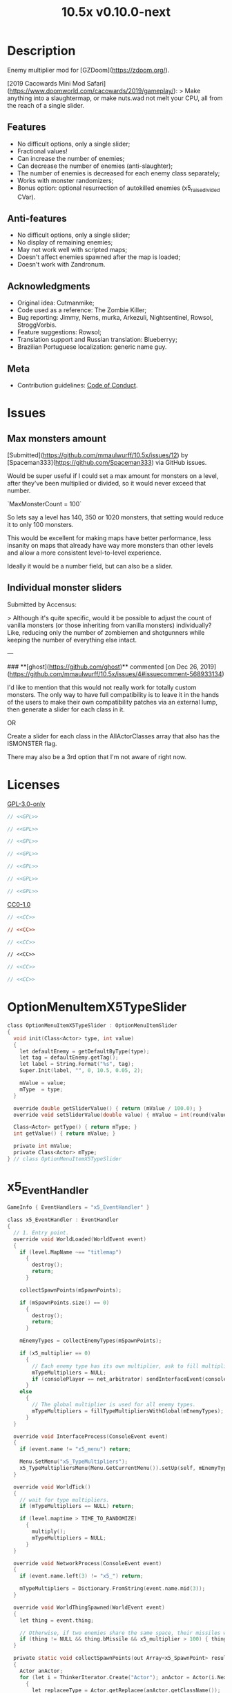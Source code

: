 # SPDX-FileCopyrightText: © 2019 Alexander Kromm <mmaulwurff@gmail.com>
# SPDX-License-Identifier: GPL-3.0-only
:properties:
:header-args: :comments no :mkdirp yes :noweb yes :results none
:end:
#+title: 10.5x v0.10.0-next

* Description
Enemy multiplier mod for [GZDoom](https://zdoom.org/).

[2019 Cacowards Mini Mod Safari](https://www.doomworld.com/cacowards/2019/gameplay/):
> Make anything into a slaughtermap, or make nuts.wad not melt your CPU, all from the reach of a single slider.

** Features
- No difficult options, only a single slider;
- Fractional values!
- Can increase the number of enemies;
- Can decrease the number of enemies (anti-slaughter);
- The number of enemies is decreased for each enemy class separately;
- Works with monster randomizers;
- Bonus option: optional resurrection of autokilled enemies (x5_raise_divided CVar).

** Anti-features
- No difficult options, only a single slider;
- No display of remaining enemies;
- May not work well with scripted maps;
- Doesn't affect enemies spawned after the map is loaded;
- Doesn't work with Zandronum.

** Acknowledgments
- Original idea: Cutmanmike;
- Code used as a reference: The Zombie Killer;
- Bug reporting: Jimmy, Nems, murka, Arkezuli, Nightsentinel, Rowsol,
  StroggVorbis.
- Feature suggestions: Rowsol;
- Translation support and Russian translation: Blueberryy;
- Brazilian Portuguese localization: generic name guy.

** Meta
- Contribution guidelines: [[./CodeOfConduct.org][Code of Conduct]].

* Issues
** Max monsters amount
[Submitted](https://github.com/mmaulwurff/10.5x/issues/12) by [Spaceman333](https://github.com/Spaceman333) via GitHub issues.

Would be super useful if I could set a max amount for monsters on a level, after they've been multiplied or divided, so it would never exceed that number.

`MaxMonsterCount = 100`

So lets say a level has 140, 350 or 1020 monsters, that setting would reduce it to only 100 monsters.

This would be excellent for making maps have better performance, less insanity on maps that already have way more monsters than other levels and allow a more consistent level-to-level experience.

Ideally it would be a number field, but can also be a slider.

** Individual monster sliders
Submitted by Accensus:

> Although it's quite specific, would it be possible to adjust the count of vanilla monsters (or those inheriting from vanilla monsters) individually?  
Like, reducing only the number of zombiemen and shotgunners while keeping the number of everything else intact.

---

### **[ghost](https://github.com/ghost)** commented [on Dec 26, 2019](https://github.com/mmaulwurff/10.5x/issues/4#issuecomment-568933134)

I'd like to mention that this would not really work for totally custom monsters. The only way to have full compatibility is to leave it in the hands of the users to make their own compatibility patches via an external lump, then generate a slider for each class in it.

OR

Create a slider for each class in the AllActorClasses array that also has the ISMONSTER flag.

There may also be a 3rd option that I'm not aware of right now.

* Licenses
[[file:LICENSES/GPL-3.0-only.txt][GPL-3.0-only]]
#+name: GPL
#+begin_src txt :exports none
SPDX-FileTextCopyright: © 2019 Alexander Kromm <mmaulwurff@gmail.com>
SPDX-License-Identifier: GPL-3.0-only
#+end_src

#+begin_src c :tangle build/10.5x/zscript.zs
// <<GPL>>
#+end_src
#+begin_src c :tangle build/10.5x/zscript/OptionMenuItemX5Slider.zs
// <<GPL>>
#+end_src
#+begin_src c :tangle build/10.5x/zscript/OptionMenuItemX5TypeSlider.zs
// <<GPL>>
#+end_src
#+begin_src c :tangle build/10.5x/zscript/x5_EventHandler.zs
// <<GPL>>
#+end_src
#+begin_src c :tangle build/10.5x/zscript/x5_Killer.zs
// <<GPL>>
#+end_src
#+begin_src c :tangle build/10.5x/zscript/x5_TypeMultipliersMenu.zs
// <<GPL>>
#+end_src
#+begin_src c :tangle build/10.5xTest/zscript.zs
// <<GPL>>
#+end_src

[[file:LICENSES/CC0-1.0.txt][CC0-1.0]]
#+name: CC
#+begin_src txt :exports none
SPDX-FileTextCopyright: © 2019 Alexander Kromm <mmaulwurff@gmail.com>
SPDX-License-Identifier: CC0-1.0
#+end_src

#+begin_src c :tangle build/10.5x/cvarinfo.txt
// <<CC>>
#+end_src
#+begin_src ini :tangle build/10.5x/language.txt
// <<CC>>
#+end_src
#+begin_src c :tangle build/10.5x/mapinfo.txt
// <<CC>>
#+end_src
#+begin_src txt :tangle build/10.5x/menudef.txt
// <<CC>>
#+end_src
#+begin_src c :tangle build/10.5xTest/cvarinfo.txt
// <<CC>>
#+end_src
#+begin_src c :tangle build/10.5xTest/mapinfo.txt
// <<CC>>
#+end_src

* OptionMenuItemX5TypeSlider
#+begin_src c :tangle build/10.5x/zscript/OptionMenuItemX5TypeSlider.zs
class OptionMenuItemX5TypeSlider : OptionMenuItemSlider
{
  void init(Class<Actor> type, int value)
  {
    let defaultEnemy = getDefaultByType(type);
    let tag = defaultEnemy.getTag();
    let label = String.Format("%s", tag);
    Super.Init(label, "", 0, 10.5, 0.05, 2);

    mValue = value;
    mType  = type;
  }

  override double getSliderValue() { return (mValue / 100.0); }
  override void setSliderValue(double value) { mValue = int(round(value * 100)); }

  Class<Actor> getType() { return mType; }
  int getValue() { return mValue; }

  private int mValue;
  private Class<Actor> mType;
} // class OptionMenuItemX5TypeSlider
#+end_src

* x5_EventHandler
#+begin_src c :tangle build/10.5x/mapinfo.txt
GameInfo { EventHandlers = "x5_EventHandler" }
#+end_src

#+begin_src c :tangle build/10.5x/zscript/x5_EventHandler.zs
class x5_EventHandler : EventHandler
{
  // 1. Entry point.
  override void WorldLoaded(WorldEvent event)
  {
    if (level.MapName ~== "titlemap")
      {
        destroy();
        return;
      }

    collectSpawnPoints(mSpawnPoints);

    if (mSpawnPoints.size() == 0)
      {
        destroy();
        return;
      }

    mEnemyTypes = collectEnemyTypes(mSpawnPoints);

    if (x5_multiplier == 0)
      {
        // Each enemy type has its own multiplier, ask to fill multipliers.
        mTypeMultipliers = NULL;
        if (consolePlayer == net_arbitrator) sendInterfaceEvent(consolePlayer, "x5_menu");
      }
    else
      {
        // The global multiplier is used for all enemy types.
        mTypeMultipliers = fillTypeMultipliersWithGlobal(mEnemyTypes);
      }
  }

  override void InterfaceProcess(ConsoleEvent event)
  {
    if (event.name != "x5_menu") return;

    Menu.SetMenu("x5_TypeMultipliers");
    x5_TypeMultipliersMenu(Menu.GetCurrentMenu()).setUp(self, mEnemyTypes);
  }

  override void WorldTick()
  {
    // wait for type multipliers.
    if (mTypeMultipliers == NULL) return;

    if (level.maptime > TIME_TO_RANDOMIZE)
      {
        multiply();
        mTypeMultipliers = NULL;
      }
  }

  override void NetworkProcess(ConsoleEvent event)
  {
    if (event.name.left(3) != "x5_") return;

    mTypeMultipliers = Dictionary.FromString(event.name.mid(3));
  }

  override void WorldThingSpawned(WorldEvent event)
  {
    let thing = event.thing;

    // Otherwise, if two enemies share the same space, their missiles will collide immediately.
    if (thing != NULL && thing.bMissile && x5_multiplier > 100) { thing.bMThruSpecies = true; }
  }

  private static void collectSpawnPoints(out Array<x5_SpawnPoint> result)
  {
    Actor anActor;
    for (let i = ThinkerIterator.Create("Actor"); anActor = Actor(i.Next());)
      {
        let replaceeType = Actor.getReplacee(anActor.getClassName());

        if (!isCloneable(getDefaultByType(replaceeType))) { continue; }

        let spawnPoint          = new("x5_SpawnPoint");
        spawnPoint.position     = anActor.pos;
        spawnPoint.height       = anActor.height;
        spawnPoint.radius       = anActor.radius;
        spawnPoint.replaceeType = replaceeType;
        spawnPoint.original     = anActor;
        result.Push(spawnPoint);
      }
  }

  private static Dictionary collectEnemyTypes(Array<x5_SpawnPoint> spawnPoints)
  {
    let result = Dictionary.Create();
    foreach (spawnPoint : spawnPoints)
      {
        result.Insert(spawnPoint.replaceeType.GetClassName(), "100");
      }
    return result;
  }

  private static Dictionary fillTypeMultipliersWithGlobal(Dictionary enemyTypes)
  {
    let result              = Dictionary.Create();
    let formattedMultiplier = String.Format("%d", x5_multiplier);
    for (let i = DictionaryIterator.Create(enemyTypes); i.Next();)
      {
        result.Insert(i.Key(), formattedMultiplier);
      }
    return result;
  }

  private Dictionary mEnemyTypes;
  private Dictionary mTypeMultipliers;
  private Array<x5_SpawnPoint> mSpawnPoints;

  private void multiply()
  {
    for (let i = DictionaryIterator.Create(mTypeMultipliers); i.Next();)
      {
        int multiplier = i.Value().ToInt();
        if (multiplier == 100) continue;

        Array<Actor> enemiesByType;
        collectSpawnedEnemiesByType(i.Key(), enemiesByType);
        multiplyEnemies(enemiesByType, multiplier);
      }
  }

  private void collectSpawnedEnemiesByType(Class<Actor> type, out Array<Actor> enemiesByType)
  {
    foreach (spawnPoint : mSpawnPoints)
      {
        if (spawnPoint.replaceeType != type) continue;

        // If the actor is still present, great! Otherwise, assume the spawned actor isn't far away.
        if (spawnPoint.original!= NULL)
          {
            enemiesByType.Push(spawnPoint.original);
          }
        else
          {
            let pos    = spawnPoint.position;
            let height = spawnPoint.height;
            let radius = spawnPoint.radius;
            let i      = BlockThingsIterator.CreateFromPos(pos.x, pos.y, pos.z, height, radius, false);

            if (i.Next()) { enemiesByType.Push(i.thing); }
          }
      }
  }

  private static void multiplyEnemies(Array<Actor> enemies, int multiplier)
  {
    if (multiplier == 100) return;

    int integerMultiplier = multiplier / 100;
    int copiesNumber      = integerMultiplier - 1;
    foreach (enemy : enemies)
      {
        if (multiplier == 0)
          {
            let killer = x5_Killer(Actor.Spawn("x5_Killer", x5_Killer.makePosition(enemy)));
            killer.init(enemy);
          }
        else
          {
            for (int c = 0; c < copiesNumber; ++c)
              {
                clone(enemy);
              }
          }
      }

    if (multiplier % 100 == 0) return;

    shuffle(enemies);

    double fractionMultiplier = (multiplier % 100) * 0.01;
    uint enemiesNumber        = enemies.Size();
    uint stp                  = uint(round(enemiesNumber * fractionMultiplier));

    if (integerMultiplier >= 1) // add
      {
        for (uint i = 0; i < stp; ++i)
          {
            clone(enemies[i]);
          }
      }
    else // decimate
      {
        for (uint i = stp; i < enemiesNumber; ++i)
          {
            let killer = x5_Killer(Actor.Spawn("x5_Killer", x5_Killer.makePosition(enemies[i])));
            killer.init(enemies[i]);
          }
      }
  }

  private static void clone(Actor original)
  {
    original.bThruSpecies = true;

    let spawned          = Actor.Spawn(original.GetClassName(), original.Pos);
    spawned.bAmbush      = original.bAmbush;
    spawned.bThruSpecies = true;

    // copied from randomspawner.zs
    spawned.SpawnAngle = original.SpawnAngle;
    spawned.Angle      = original.Angle;
    spawned.Pitch      = original.Pitch;
    spawned.Roll       = original.Roll;
    spawned.SpawnPoint = original.SpawnPoint;
    spawned.special    = original.special;
    spawned.args[0]    = original.args[0];
    spawned.args[1]    = original.args[1];
    spawned.args[2]    = original.args[2];
    spawned.args[3]    = original.args[3];
    spawned.args[4]    = original.args[4];
    spawned.special1   = original.special1;
    spawned.special2   = original.special2;
    // MTF_SECRET needs special treatment to avoid incrementing the secret
    // counter twice. It had already been processed for the spawner itself.
    spawned.SpawnFlags = original.SpawnFlags & ~MTF_SECRET;
    spawned.HandleSpawnFlags();

    spawned.SpawnFlags   = original.SpawnFlags;
    // "Transfer" count secret flag to spawned actor
    spawned.bCountSecret = original.SpawnFlags & MTF_SECRET;
    spawned.ChangeTid(original.tid);
    spawned.Vel    = original.Vel;
    // For things such as DamageMaster/DamageChildren, transfer mastery.
    spawned.master = original.master;
    spawned.target = original.target;
    spawned.tracer = original.tracer;
    spawned.CopyFriendliness(original, false);
  }

  private static bool isCloneable(readonly<Actor> anActor)
  {
    return anActor.bIsMonster && !anActor.bFriendly && anActor.bCountKill;
  }

  private static void shuffle(out Array<Actor> actors)
  {
    // Fisher-Yates shuffle.
    uint numberOfActors = actors.size();
    for (uint i = numberOfActors - 1; i >= 1; --i)
      {
        int j = Random(0, i);

        let temp  = actors[i];
        actors[i] = actors[j];
        actors[j] = temp;
      }
  }

  // There are mods that have randomization that takes a few tics.
  const TIME_TO_RANDOMIZE = 4;
} // class x5_EventHandler

class x5_SpawnPoint
{
  Vector3 position;
  double height;
  double radius;
  Class<Actor> replaceeType;
  Actor original;
} // class x5_SpawnPoint
#+end_src

* x5_Killer
#+begin_src c :tangle build/10.5x/zscript/x5_Killer.zs
class x5_Killer : Actor
{
  Default
    {
      Height 30;
      FloatBobStrength 0.2;

      +NoBlockmap;
      +NoGravity;
      +DontSplash;
      +NotOnAutomap;
      +FloatBob;
      +Bright;
    }

  // TODO: make the icon optional
  States
    {
    Spawn:
      m8rd A - 1;
      Stop;
    }

  override void Tick()
  {
    Super.Tick();

    if (mWatched == NULL) { return; }

    setOrigin(makePosition(mWatched), true);

    if (mWatched.health > 0 && mWatched.target == NULL) { return; }

    mWatched.A_Die();
    mWatched.bCorpse = x5_raise_divided;
    destroy();
  }

  void init(Actor watched) { mWatched = watched; }

  static Vector3 makePosition(Actor watched)
  {
    return watched.pos + (0, 0, watched.height * 1.5);
  }

  private Actor mWatched;
} // class x5_Killer
#+end_src

* x5_TypeMultipliersMenu
#+begin_src txt :tangle build/10.5x/menudef.txt
OptionMenu "x5_TypeMultipliers"
{
  Class "x5_TypeMultipliersMenu"
  Title "$X_TYPE_MENU_TITLE"
}
#+end_src

#+begin_src c :tangle build/10.5x/zscript/x5_TypeMultipliersMenu.zs
class x5_TypeMultipliersMenu : OptionMenu
{
  override bool MenuEvent(int mKey, bool fromController)
  {
    if (mKey == MKEY_Back) { report(); }

    return Super.MenuEvent(mKey, fromController);
  }

  void setUp(EventHandler anEventHandler, Dictionary enemyTypes)
  {
    mEventHandler = anEventHandler;

    mDesc.mItems.clear();
    mDesc.mSelectedItem = 2;

    String description = StringTable.Localize("$X_EXIT");
    mDesc.mItems.push(new("OptionMenuItemStaticText").InitDirect(description, Font.CR_BLACK));
    mDesc.mItems.push(new("OptionMenuItemStaticText").Init(""));

    let savedMultipliers = Dictionary.FromString(x5_type_multipliers);
    for (let i = DictionaryIterator.Create(savedMultipliers); i.Next();)
      {
        String type = i.Key();

        if (enemyTypes.at(type).Length() != 0)
          {
            int multiplier = i.Value().ToInt();
            enemyTypes.Insert(type, String.Format("%d", multiplier));
          }
      }

    Array<x5_TypeSortElement> types;

    for (let i = DictionaryIterator.Create(enemyTypes); i.Next();)
      {
        Class<Actor> enemyClass = i.Key();
        int multiplier          = i.Value().ToInt();
        let defaultEnemy        = getDefaultByType(enemyClass);

        let element         = new("x5_TypeSortElement");
        element.mName       = defaultEnemy.getTag();
        element.mHealth     = defaultEnemy.health;
        element.mClass      = enemyClass;
        element.mMultiplier = multiplier;
        types.push(element);
      }

    sortTypes(types);

    foreach (element : types)
      {
        let slider = new("OptionMenuItemX5TypeSlider");
        slider.Init(element.mClass, element.mMultiplier);

        mDesc.mItems.push(slider);
      }
  }

  private void report()
  {
    let savedMultipliers = Dictionary.FromString(x5_type_multipliers);
    Dictionary multipliersToReport = Dictionary.Create();
    foreach (menuItem : mDesc.mItems)
      {
        let slider = OptionMenuItemX5TypeSlider(menuItem);
        if (slider == NULL) continue;

        STring className  = slider.getType().GetClassName();
        String multiplier = String.Format("%d", slider.getValue());

        multipliersToReport.Insert(className, multiplier);
        savedMultipliers.Insert(className, multiplier);
      }

    CVar.FindCVar("x5_type_multipliers").SetString(savedMultipliers.ToString());

    String event = String.Format("x5_%s", multipliersToReport.ToString());
    mEventHandler.SendNetworkEvent(event);
  }

  private void sortTypes(out Array<x5_TypeSortElement> types)
  {
    // Gnome sort (stupid sort): https://en.wikipedia.org/wiki/Gnome_sort

    let pos    = 0;
    let length = types.size();

    while (pos < length)
      {
        if (pos == 0 || isGreaterOrEqual(types[pos], types[pos - 1])) { ++pos; }
        else
          {
            // swap
            let tmp        = types[pos];
            types[pos]     = types[pos - 1];
            types[pos - 1] = tmp;

            --pos;
          }
      }
  }

  private bool isGreaterOrEqual(x5_TypeSortElement element1, x5_TypeSortElement element2)
  {
    if (element1.mHealth > element2.mHealth) { return true; }
    if (element1.mHealth == element2.mHealth && element1.mName >= element2.mName) { return true; }

    return false;
  }

  private EventHandler mEventHandler;
} // class x5_TypeMultipliersMenu

class x5_TypeSortElement
{
  String mName;
  int mHealth;
  Class<Actor> mClass;
  int mMultiplier;
} // class x5_TypeSortElement
#+end_src

* cvarinfo
#+begin_src c :tangle build/10.5x/cvarinfo.txt
server int  x5_multiplier    = 100;
server bool x5_raise_divided = false;

nosave string x5_type_multipliers = "";
#+end_src

* language
#+begin_src ini :tangle build/10.5x/language.txt
// SPDX-FileCopyrightText: 2020 Blueberryy

[enu default]
X_TYPE_MENU_TITLE = "10.5x Enemy Multipliers";
X_EXIT  = "Exit this menu to start the level.";
X_000   = "Per enemy type (on level start)";

[ru]
X_TYPE_MENU_TITLE = "10.5x Коэффициенты врагов";
X_EXIT  = "Выйдите из этого меню, чтобы начать уровень.";
X_000   = "По типу врагов (при старте уровня)";
#+end_src

* Slider
** menudef
#+begin_src txt :tangle build/10.5x/menudef.txt
AddOptionMenu OptionsMenu
{
  X5Slider "", x5_multiplier, 0, 10.5, 0.05, 2
}
#+end_src

** OptionMenuItemX5Slider
#+begin_src c :tangle build/10.5x/zscript/OptionMenuItemX5Slider.zs
class OptionMenuItemX5Slider : OptionMenuItemSlider
{
  OptionMenuItemX5Slider Init(String label,
                              Name command,
                              double min,
                              double max,
                              double step,
                              int showval = 1)
  {
    Super.init(label, command, min, max, step, showval);
    setLabel(mCvar.getInt());
    return self;
  }

  override double getSliderValue() { return (mCVar.getInt() / 100.0); }

  override void setSliderValue(double val)
  {
    int v = int(round(val * 100));
    mCvar.setInt(v);
    setLabel(v);
  }

  private void setLabel(int val)
  {
    mLabel = (val == 0)
      ? StringTable.Localize("$X_000") .. " 10.5x:"
      : "10.5x:";
  }
} // class OptionMenuItemX5Slider
#+end_src

* Zscript
#+begin_src c :tangle build/10.5x/zscript.zs
version 4.14

#include "zscript/OptionMenuItemX5Slider.zs"
#include "zscript/OptionMenuItemX5TypeSlider.zs"

#include "zscript/x5_EventHandler.zs"
#include "zscript/x5_Killer.zs"
#include "zscript/x5_TypeMultipliersMenu.zs"
#+end_src

* Sprites
[[./media/10.5x/sprites/m8rda0.png]]

#+name: copy-media
#+begin_src elisp :exports none
(copy-directory "./media/10.5x" "./build/10.5x" nil t t)
""
#+end_src
This script has to be parked somewhere.
#+begin_src c :tangle build/10.5x/zscript.zs
<<copy-media()>>
#+end_src

* Tests
#+begin_src elisp
(load-file "build/TestRunner/dt-scripts.el")

(run-tests
 "build/10.5x build/10.5xTest"

 "x5_multiplier 100; wait 2; map map01; wait 2; netevent x5t_begin; wait 2;

  x5t_name IntegerMultiplier;
  x5_multiplier 300; wait 2;
  x5t_spawn {'DoomImp':'1','ZombieMan':'1'}; wait 2; map map01; wait 10;
  netevent x5t_run{'DoomImp':'3','ZombieMan':'3'}; wait 10;

  x5t_name FractionalMultiplier;
  x5_multiplier 270; wait 2;
  x5t_spawn {'DoomImp':'10'}; wait 2; map map01; wait 10;
  netevent x5t_run{'DoomImp':'27'}; wait 10;

  x5t_name Divider;
  x5_multiplier 70; wait 2;
  x5t_spawn {'DoomImp':'10'}; wait 2; map map01; wait 10;
  turn180; wait 10; +attack; wait 10; -attack; wait 10;
  netevent x5t_run{'DoomImp':'7'}; wait 10;

  x5t_name PerClass;
  x5_multiplier 0; wait 2;
  x5t_spawn {'DoomImp':'1','ZombieMan':'1'}; wait 2; map map01; wait 10;
  netevent x5r{'DoomImp':'300','ZombieMan':'500'}; closemenu; wait 10;
  netevent x5t_run{'DoomImp':'3','ZombieMan':'5'}; wait 10;

  netevent x5t_end; wait 2; quit")
#+end_src

#+begin_src c :tangle build/10.5xTest/mapinfo.txt
GameInfo { EventHandlers = "x5t_Test", "x5t_Quoter" }
#+end_src

#+begin_src c :tangle build/10.5xTest/cvarinfo.txt
server string x5t_name  = "";
server string x5t_spawn = "";
#+end_src

#+begin_src c :tangle build/10.5xTest/zscript.zs
version 4.14

class x5t_Clematis : Clematis {}

class x5t_Test : StaticEventHandler
{

  override void onRegister()
  {
    setOrder(-1);
  }

  override void networkProcess(ConsoleEvent event)
  {
    if (event.name == "x5t_begin")
      {
        mTest = new("x5t_Clematis");
        mTest.describe("10.5x test");
      }
    else if (event.name.left(7) == "x5t_run")
      {
        Dictionary expected = Dictionary.fromString(x5t_Quoter.quote(event.name.mid(7)));
        for (let i = DictionaryIterator.create(expected); i.Next();)
          {
            mTest.it(x5t_name .. ", " .. i.key(),
                     mTest.AssertEval(aliveActorsCount(i.key()), "==", i.value().toInt()));
          }
      }
    else if (event.name == "x5t_end")
      {
        mTest.endDescribe();
      }
  }

  override void worldLoaded(WorldEvent event)
  {
    int width = getDefaultByType('DoomImp').radius * 2;
    int yBegin = -2 * width;
    int yEnd = 2 * width;
    int x = 100;
    int y = yBegin;

    Dictionary spawn = Dictionary.fromString(x5t_Quoter.quote(x5t_spawn));
    for (let i = DictionaryIterator.Create(spawn); i.Next();)
      {
        int count = i.value().toInt();
        for (int c = 0; c < count; ++c)
          {
            Actor.Spawn(i.key(), players[consolePlayer].mo.pos + (x, y, 0), ALLOW_REPLACE);

            y += width;
            if (y > yEnd)
              {
                y = yBegin;
                x += width;
              }
          }
      }
  }

  private static int aliveActorsCount(string actorClassName)
  {
    int result = 0;
    let i = ThinkerIterator.create(actorClassName);
    for (Actor anActor = Actor(i.next()); anActor != NULL; anActor = Actor(i.next()))
      {
        if (anActor.health > 0)
          ++result;
      }
    return result;
  }

  private Clematis mTest;

} // class x5t_Test

class x5t_Quoter : EventHandler
{
  static string quote(string input)
  {
    input.replace("'", "\"");
    return input;
  }

  override void NetworkProcess(ConsoleEvent event)
  {
    if (event.name.left(3) == "x5r") sendNetworkEvent("x5_" .. quote(event.name.mid(3)));
  }
} // class x5t_Quoter
#+end_src
